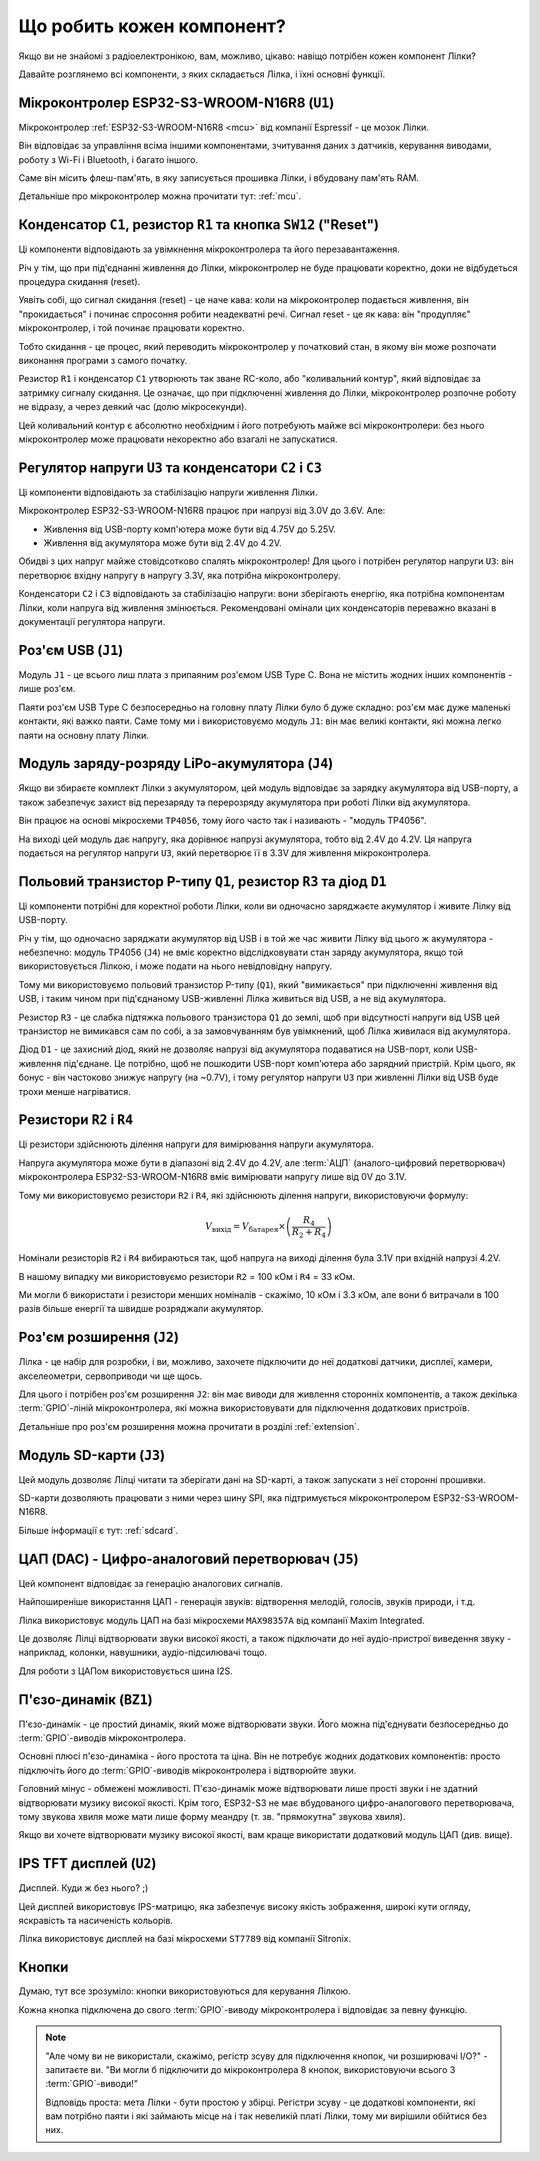 Що робить кожен компонент?
==========================

Якщо ви не знайомі з радіоелектронікою, вам, можливо, цікаво: навіщо потрібен кожен компонент Лілки?

Давайте розглянемо всі компоненти, з яких складається Лілка, і їхні основні функції.

Мікроконтролер ESP32-S3-WROOM-N16R8 (``U1``)
--------------------------------------------

.. image:: images/mcu.png
    :alt: ESP32-S3-WROOM-N16R8
    :align: center
    :width: 800px

Мікроконтролер :ref:`ESP32-S3-WROOM-N16R8 <mcu>` від компанії Espressif - це мозок Лілки.

Він відповідає за управління всіма іншими компонентами, зчитування даних з датчиків, керування виводами, роботу з Wi-Fi і Bluetooth, і багато іншого.

Саме він місить флеш-пам'ять, в яку записується прошивка Лілки, і вбудовану пам'ять RAM.

Детальніше про мікроконтролер можна прочитати тут: :ref:`mcu`.

Конденсатор ``C1``, резистор ``R1`` та кнопка ``SW12`` ("Reset")
----------------------------------------------------------------

.. image:: images/reset.png
    :alt: Reset circuit
    :align: center

Ці компоненти відповідають за увімкнення мікроконтролера та його перезавантаження.

Річ у тім, що при під'єднанні живлення до Лілки, мікроконтролер не буде працювати коректно, доки не відбудеться процедура скидання (reset).

Уявіть собі, що сигнал скидання (reset) - це наче кава: коли на мікроконтролер подається живлення, він "прокидається" і починає спросоння робити неадекватні речі. Сигнал reset - це як кава: він "продупляє" мікроконтролер, і той починає працювати коректно.

Тобто скидання - це процес, який переводить мікроконтролер у початковий стан, в якому він може розпочати виконання програми з самого початку.

Резистор ``R1`` і конденсатор ``C1`` утворюють так зване RC-коло, або "коливальний контур", який відповідає за затримку сигналу скидання.
Це означає, що при підключенні живлення до Лілки, мікроконтролер розпочне роботу не відразу, а через деякий час (долю мікросекунди).

Цей коливальний контур є абсолютно необхідним і його потребують майже всі мікроконтролери: без нього мікроконтролер може працювати некоректно або взагалі не запускатися.

Регулятор напруги ``U3`` та конденсатори ``C2`` і ``C3``
--------------------------------------------------------

.. image:: images/regulator.png
    :alt: Voltage regulator
    :align: center

Ці компоненти відповідають за стабілізацію напруги живлення Лілки.

Мікроконтролер ESP32-S3-WROOM-N16R8 працює при напрузі від 3.0V до 3.6V. Але:

- Живлення від USB-порту комп'ютера може бути від 4.75V до 5.25V.
- Живлення від акумулятора може бути від 2.4V до 4.2V.

Обидві з цих напруг майже стовідсотково спалять мікроконтролер! Для цього і потрібен регулятор напруги ``U3``: він перетворює вхідну напругу в напругу 3.3V, яка потрібна мікроконтролеру.

Конденсатори ``C2`` і ``C3`` відповідають за стабілізацію напруги: вони зберігають енергію, яка потрібна компонентам Лілки, коли напруга від живлення змінюється.
Рекомендовані омінали цих конденсаторів переважно вказані в документації регулятора напруги.

Роз'єм USB (``J1``)
-------------------

.. image:: images/usb.png
    :alt: USB Type C connector
    :align: center

Модуль ``J1`` - це всього лиш плата з припаяним роз'ємом USB Type C. Вона не містить жодних інших компонентів - лише роз'єм.

Паяти роз'єм USB Type C безпосередньо на головну плату Лілки було б дуже складно: роз'єм має дуже маленькі контакти, які важко паяти.
Саме тому ми і використовуємо модуль ``J1``: він має великі контакти, які можна легко паяти на основну плату Лілки.

Модуль заряду-розряду LiPo-акумулятора (``J4``)
-----------------------------------------------

Якщо ви збираєте комплект Лілки з акумулятором, цей модуль відповідає за зарядку акумулятора від USB-порту, а також забезпечує захист від перезаряду та перерозряду акумулятора при роботі Лілки від акумулятора.

Він працює на основі мікросхеми ``TP4056``, тому його часто так і називають - "модуль TP4056".

На виході цей модуль дає напругу, яка дорівнює напрузі акумулятора, тобто від 2.4V до 4.2V. Ця напруга подається на регулятор напруги ``U3``, який перетворює її в 3.3V для живлення мікроконтролера.

Польовий транзистор P-типу ``Q1``, резистор ``R3`` та діод ``D1``
-----------------------------------------------------------------

.. image:: images/switching.png
    :alt: USB & battery power management
    :align: center
    :width: 800px

Ці компоненти потрібні для коректної роботи Лілки, коли ви одночасно заряджаєте акумулятор і живите Лілку від USB-порту.

Річ у тім, що одночасно заряджати акумулятор від USB і в той же час живити Лілку від цього ж акумулятора - небезпечно:
модуль TP4056 (``J4``) не вміє коректно відслідковувати стан заряду акумулятора, якщо той використовується Лілкою, і може подати на нього невідповідну напругу.

Тому ми використовуємо польовий транзистор P-типу (``Q1``), який "вимикається" при підключенні живлення від USB, і таким чином при під'єднаному USB-живленні Лілка живиться від USB, а не від акумулятора.

Резистор ``R3`` - це слабка підтяжка польового транзистора ``Q1`` до землі, щоб при відсутності напруги від USB цей транзистор не вимикався сам по собі, а за замовчуванням був увімкнений,
щоб Лілка живилася від акумулятора.

Діод ``D1`` - це захисний діод, який не дозволяє напрузі від акумулятора подаватися на USB-порт, коли USB-живлення під'єднане. Це потрібно, щоб не пошкодити USB-порт комп'ютера або зарядний пристрій.
Крім цього, як бонус - він частоково знижує напругу (на ~0.7V), і тому регулятор напруги ``U3`` при живленні Лілки від USB буде трохи менше нагріватися.

Резистори ``R2`` і ``R4``
-------------------------

.. image:: images/divider.png
    :alt: Voltage divider
    :align: center

Ці резистори здійснюють ділення напруги для вимірювання напруги акумулятора.

Напруга акумулятора може бути в діапазоні від 2.4V до 4.2V, але :term:`АЦП` (аналого-цифровий перетворювач) мікроконтролера ESP32-S3-WROOM-N16R8 вміє вимірювати напругу лише від 0V до 3.1V.

Тому ми використовуємо резистори ``R2`` і ``R4``, які здійснюють ділення напруги, використовуючи формулу:

.. math::

    V_{\text{вихід}} = V_{\text{батарея}} \times \left(\frac{R_4}{R_2 + R_4}\right)

Номінали резисторів ``R2`` і ``R4`` вибираються так, щоб напруга на виході ділення була 3.1V при вхідній напрузі 4.2V.

В нашому випадку ми використовуємо резистори ``R2`` = 100 кОм і ``R4`` = 33 кОм.

Ми могли б використати і резистори менших номіналів - скажімо, 10 кОм і 3.3 кОм, але вони б витрачали в 100 разів більше енергії та швидше розряджали акумулятор.

Роз'єм розширення (``J2``)
--------------------------

.. image:: images/extension.png
    :alt: Extension connector
    :align: center

Лілка - це набір для розробки, і ви, можливо, захочете підключити до неї додаткові датчики, дисплеї, камери, акселеометри, сервоприводи чи ще щось.

Для цього і потрібен роз'єм розширення ``J2``: він має виводи для живлення сторонніх компонентів, а також декілька :term:`GPIO`-ліній мікроконтролера, які можна використовувати для підключення додаткових пристроїв.

Детальніше про роз'єм розширення можна прочитати в розділі :ref:`extension`.

Модуль SD-карти (``J3``)
------------------------

.. image:: images/sdcard.png
    :alt: SD card module
    :align: center

Цей модуль дозволяє Лілці читати та зберігати дані на SD-карті, а також запускати з неї сторонні прошивки.

SD-карти дозволяють працювати з ними через шину SPI, яка підтримується мікроконтролером ESP32-S3-WROOM-N16R8.

Більше інформації є тут: :ref:`sdcard`.

ЦАП (DAC) - Цифро-аналоговий перетворювач (``J5``)
--------------------------------------------------

.. image:: images/dac.png
    :alt: DAC
    :align: center

Цей компонент відповідає за генерацію аналогових сигналів.

Найпоширеніше використання ЦАП - генерація звуків: відтворення мелодій, голосів, звуків природи, і т.д.

Лілка використовує модуль ЦАП на базі мікросхеми ``MAX98357A`` від компанії Maxim Integrated.

Це дозволяє Лілці відтворювати звуки високої якості, а також підключати до неї аудіо-пристрої виведення звуку - наприклад, колонки, навушники, аудіо-підсилювачі тощо.

Для роботи з ЦАПом використовується шина I2S.

П'єзо-динамік (``BZ1``)
------------------------

.. image:: images/buzzer.png
    :alt: Buzzer
    :align: center

П'єзо-динамік - це простий динамік, який може відтворювати звуки. Його можна під'єднувати безпосередньо до :term:`GPIO`-виводів мікроконтролера.

Основні плюсі п'єзо-динаміка - його простота та ціна. Він не потребує жодних додаткових компонентів: просто підключіть його до :term:`GPIO`-виводів мікроконтролера і відтворюйте звуки.

Головний мінус - обмежені можливості. П'єзо-динамік може відтворювати лише прості звуки і не здатний відтворювати музику високої якості.
Крім того, ESP32-S3 не має вбудованого цифро-аналогового перетворювача, тому звукова хвиля може мати лише форму меандру (т. зв. "прямокутна" звукова хвиля).

Якщо ви хочете відтворювати музику високої якості, вам краще використати додатковий модуль ЦАП (див. вище).

IPS TFT дисплей (``U2``)
------------------------

.. image:: images/display.png
    :alt: Display
    :align: center

Дисплей. Куди ж без нього? ;)

Цей дисплей використовує IPS-матрицю, яка забезпечує високу якість зображення, широкі кути огляду, яскравість та насиченість кольорів.

Лілка використовує дисплей на базі мікросхеми ``ST7789`` від компанії Sitronix.

Кнопки
------

Думаю, тут все зрозуміло: кнопки використовуються для керування Лілкою.

Кожна кнопка підключена до свого :term:`GPIO`-виводу мікроконтролера і відповідає за певну функцію.

.. note::

    "Але чому ви не використали, скажімо, регістр зсуву для підключення кнопок, чи розширювачі I/O?" - запитаєте ви. "Ви могли б підключити до мікроконтролера 8 кнопок, використовуючи всього 3 :term:`GPIO`-виводи!"

    Відповідь проста: мета Лілки - бути простою у збірці. Регістри зсуву - це додаткові компоненти, які вам потрібно паяти і які займають місце на і так невеликій платі Лілки,
    тому ми вирішили обійтися без них.
